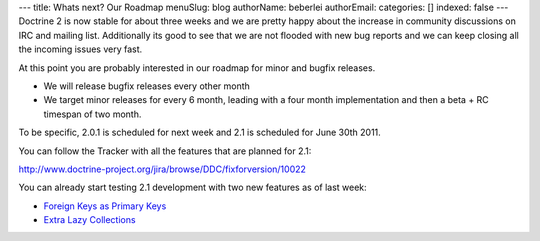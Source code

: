 ---
title: Whats next? Our Roadmap
menuSlug: blog
authorName: beberlei 
authorEmail: 
categories: []
indexed: false
---
Doctrine 2 is now stable for about three weeks and we are pretty
happy about the increase in community discussions on IRC and
mailing list. Additionally its good to see that we are not flooded
with new bug reports and we can keep closing all the incoming
issues very fast.

At this point you are probably interested in our roadmap for minor
and bugfix releases.


-  We will release bugfix releases every other month
-  We target minor releases for every 6 month, leading with a four
   month implementation and then a beta + RC timespan of two month.

To be specific, 2.0.1 is scheduled for next week and 2.1 is
scheduled for June 30th 2011.

You can follow the Tracker with all the features that are planned
for 2.1:

`http://www.doctrine-project.org/jira/browse/DDC/fixforversion/10022 <http://www.doctrine-project.org/jira/browse/DDC/fixforversion/10022>`_

You can already start testing 2.1 development with two new features
as of last week:


-  `Foreign Keys as Primary Keys <http://www.doctrine-project.org/jira/browse/DDC-117>`_
-  `Extra Lazy Collections <http://www.doctrine-project.org/jira/browse/DDC-546>`_
